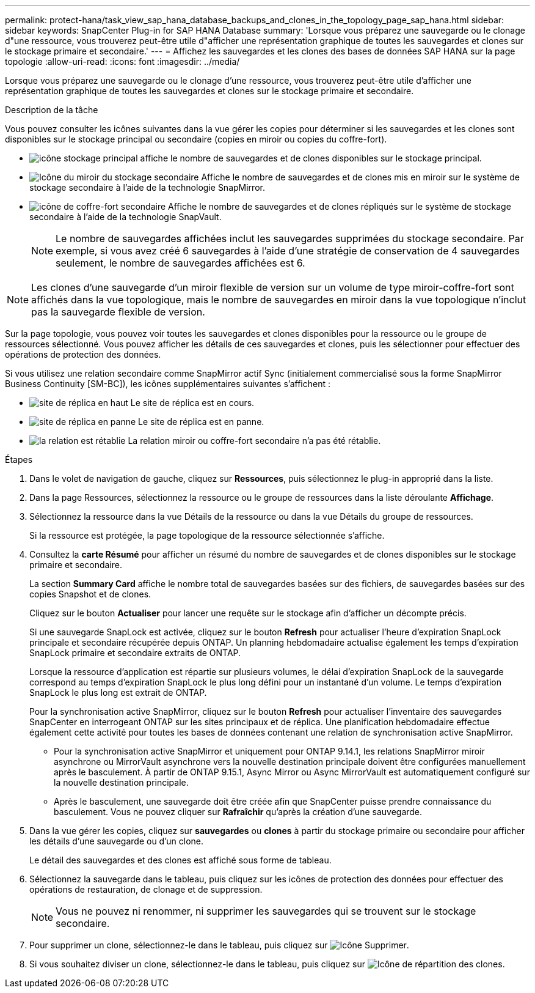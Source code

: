 ---
permalink: protect-hana/task_view_sap_hana_database_backups_and_clones_in_the_topology_page_sap_hana.html 
sidebar: sidebar 
keywords: SnapCenter Plug-in for SAP HANA Database 
summary: 'Lorsque vous préparez une sauvegarde ou le clonage d"une ressource, vous trouverez peut-être utile d"afficher une représentation graphique de toutes les sauvegardes et clones sur le stockage primaire et secondaire.' 
---
= Affichez les sauvegardes et les clones des bases de données SAP HANA sur la page topologie
:allow-uri-read: 
:icons: font
:imagesdir: ../media/


[role="lead"]
Lorsque vous préparez une sauvegarde ou le clonage d'une ressource, vous trouverez peut-être utile d'afficher une représentation graphique de toutes les sauvegardes et clones sur le stockage primaire et secondaire.

.Description de la tâche
Vous pouvez consulter les icônes suivantes dans la vue gérer les copies pour déterminer si les sauvegardes et les clones sont disponibles sur le stockage principal ou secondaire (copies en miroir ou copies du coffre-fort).

* image:../media/topology_primary_storage.gif["icône stockage principal"] affiche le nombre de sauvegardes et de clones disponibles sur le stockage principal.
* image:../media/topology_mirror_secondary_storage.gif["Icône du miroir du stockage secondaire"] Affiche le nombre de sauvegardes et de clones mis en miroir sur le système de stockage secondaire à l'aide de la technologie SnapMirror.
* image:../media/topology_vault_secondary_storage.gif["icône de coffre-fort secondaire"] Affiche le nombre de sauvegardes et de clones répliqués sur le système de stockage secondaire à l'aide de la technologie SnapVault.
+

NOTE: Le nombre de sauvegardes affichées inclut les sauvegardes supprimées du stockage secondaire. Par exemple, si vous avez créé 6 sauvegardes à l'aide d'une stratégie de conservation de 4 sauvegardes seulement, le nombre de sauvegardes affichées est 6.




NOTE: Les clones d'une sauvegarde d'un miroir flexible de version sur un volume de type miroir-coffre-fort sont affichés dans la vue topologique, mais le nombre de sauvegardes en miroir dans la vue topologique n'inclut pas la sauvegarde flexible de version.

Sur la page topologie, vous pouvez voir toutes les sauvegardes et clones disponibles pour la ressource ou le groupe de ressources sélectionné. Vous pouvez afficher les détails de ces sauvegardes et clones, puis les sélectionner pour effectuer des opérations de protection des données.

Si vous utilisez une relation secondaire comme SnapMirror actif Sync (initialement commercialisé sous la forme SnapMirror Business Continuity [SM-BC]), les icônes supplémentaires suivantes s'affichent :

* image:../media/topology_replica_site_up.png["site de réplica en haut"] Le site de réplica est en cours.
* image:../media/topology_replica_site_down.png["site de réplica en panne"] Le site de réplica est en panne.
* image:../media/topology_reestablished.png["la relation est rétablie"] La relation miroir ou coffre-fort secondaire n'a pas été rétablie.


.Étapes
. Dans le volet de navigation de gauche, cliquez sur *Ressources*, puis sélectionnez le plug-in approprié dans la liste.
. Dans la page Ressources, sélectionnez la ressource ou le groupe de ressources dans la liste déroulante *Affichage*.
. Sélectionnez la ressource dans la vue Détails de la ressource ou dans la vue Détails du groupe de ressources.
+
Si la ressource est protégée, la page topologique de la ressource sélectionnée s'affiche.

. Consultez la *carte Résumé* pour afficher un résumé du nombre de sauvegardes et de clones disponibles sur le stockage primaire et secondaire.
+
La section *Summary Card* affiche le nombre total de sauvegardes basées sur des fichiers, de sauvegardes basées sur des copies Snapshot et de clones.

+
Cliquez sur le bouton *Actualiser* pour lancer une requête sur le stockage afin d'afficher un décompte précis.

+
Si une sauvegarde SnapLock est activée, cliquez sur le bouton *Refresh* pour actualiser l'heure d'expiration SnapLock principale et secondaire récupérée depuis ONTAP. Un planning hebdomadaire actualise également les temps d'expiration SnapLock primaire et secondaire extraits de ONTAP.

+
Lorsque la ressource d'application est répartie sur plusieurs volumes, le délai d'expiration SnapLock de la sauvegarde correspond au temps d'expiration SnapLock le plus long défini pour un instantané d'un volume. Le temps d'expiration SnapLock le plus long est extrait de ONTAP.

+
Pour la synchronisation active SnapMirror, cliquez sur le bouton *Refresh* pour actualiser l'inventaire des sauvegardes SnapCenter en interrogeant ONTAP sur les sites principaux et de réplica. Une planification hebdomadaire effectue également cette activité pour toutes les bases de données contenant une relation de synchronisation active SnapMirror.

+
** Pour la synchronisation active SnapMirror et uniquement pour ONTAP 9.14.1, les relations SnapMirror miroir asynchrone ou MirrorVault asynchrone vers la nouvelle destination principale doivent être configurées manuellement après le basculement. À partir de ONTAP 9.15.1, Async Mirror ou Async MirrorVault est automatiquement configuré sur la nouvelle destination principale.
** Après le basculement, une sauvegarde doit être créée afin que SnapCenter puisse prendre connaissance du basculement. Vous ne pouvez cliquer sur *Rafraîchir* qu'après la création d'une sauvegarde.


. Dans la vue gérer les copies, cliquez sur *sauvegardes* ou *clones* à partir du stockage primaire ou secondaire pour afficher les détails d'une sauvegarde ou d'un clone.
+
Le détail des sauvegardes et des clones est affiché sous forme de tableau.

. Sélectionnez la sauvegarde dans le tableau, puis cliquez sur les icônes de protection des données pour effectuer des opérations de restauration, de clonage et de suppression.
+

NOTE: Vous ne pouvez ni renommer, ni supprimer les sauvegardes qui se trouvent sur le stockage secondaire.

. Pour supprimer un clone, sélectionnez-le dans le tableau, puis cliquez sur image:../media/delete_icon.gif["Icône Supprimer"].
. Si vous souhaitez diviser un clone, sélectionnez-le dans le tableau, puis cliquez sur image:../media/split_clone.gif["Icône de répartition des clones"].

